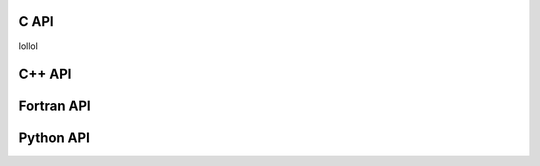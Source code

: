 C API
==================

lollol

C++ API
==================


Fortran API
==================


Python API
==================
